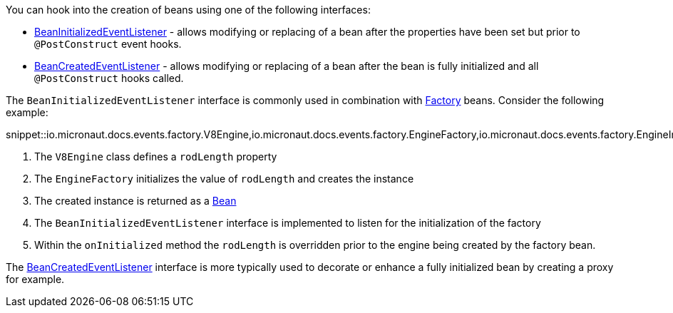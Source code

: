 You can hook into the creation of beans using one of the following interfaces:

* link:{api}/io/micronaut/context/event/BeanInitializedEventListener.html[BeanInitializedEventListener] - allows modifying or replacing of a bean after the properties have been set but prior to `@PostConstruct` event hooks.
* link:{api}/io/micronaut/context/event/BeanCreatedEventListener.html[BeanCreatedEventListener] - allows modifying or replacing of a bean after the bean is fully initialized and all `@PostConstruct` hooks called.

The `BeanInitializedEventListener` interface is commonly used in combination with link:{api}/io/micronaut/context/annotation/Factory.html[Factory] beans. Consider the following example:

snippet::io.micronaut.docs.events.factory.V8Engine,io.micronaut.docs.events.factory.EngineFactory,io.micronaut.docs.events.factory.EngineInitializer[tags="class",indent=0]

<1> The `V8Engine` class defines a `rodLength` property
<2> The `EngineFactory` initializes the value of `rodLength` and creates the instance
<3> The created instance is returned as a link:{api}/io/micronaut/context/annotation/Bean.html[Bean]
<4> The `BeanInitializedEventListener` interface is implemented to listen for the initialization of the factory
<5> Within the `onInitialized` method the `rodLength` is overridden prior to the engine being created by the factory bean.

The link:{api}/io/micronaut/context/event/BeanCreatedEventListener.html[BeanCreatedEventListener] interface is more typically used to decorate or enhance a fully initialized bean by creating a proxy for example.